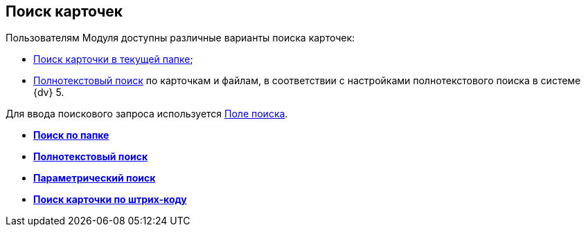 
== Поиск карточек

Пользователям Модуля доступны различные варианты поиска карточек:

* xref:searchView.adoc[Поиск карточки в текущей папке];
* xref:searchFulltext.adoc[Полнотекстовый поиск] по карточкам и файлам, в соответствии с настройками полнотекстового поиска в системе {dv} 5.

Для ввода поискового запроса используется xref:searchView.adoc[Поле поиска].

* *xref:searchView.adoc[Поиск по папке]* +
* *xref:searchFulltext.adoc[Полнотекстовый поиск]* +
* *xref:ParametricSearch.adoc[Параметрический поиск]* +
* *xref:searchByBarcode.adoc[Поиск карточки по штрих-коду]* +
